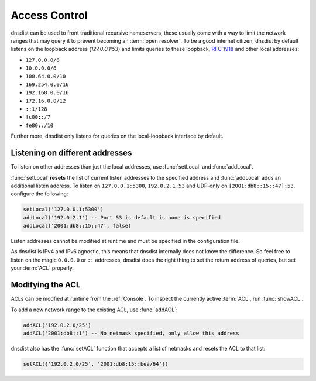 .. _ACL:

Access Control
==============

dnsdist can be used to front traditional recursive nameservers, these usually come with a way to limit the network ranges that may query it to prevent becoming an :term:`open resolver`.
To be a good internet citizen, dnsdist by default listens on the loopback address (`127.0.0.1:53`) and limits queries to these loopback, :rfc:`1918` and other local addresses:

- ``127.0.0.0/8``
- ``10.0.0.0/8``
- ``100.64.0.0/10``
- ``169.254.0.0/16``
- ``192.168.0.0/16``
- ``172.16.0.0/12``
- ``::1/128``
- ``fc00::/7``
- ``fe80::/10``

Further more, dnsdist only listens for queries on the local-loopback interface by default.

Listening on different addresses
--------------------------------

To listen on other addresses than just the local addresses, use :func:`setLocal` and :func:`addLocal`.

:func:`setLocal` **resets** the list of current listen addresses to the specified address and :func:`addLocal` adds an additional listen address.
To listen on ``127.0.0.1:5300``, ``192.0.2.1:53`` and UDP-only on ``[2001:db8::15::47]:53``, configure the following:

.. code-block:: lua

  setLocal('127.0.0.1:5300')
  addLocal('192.0.2.1') -- Port 53 is default is none is specified
  addLocal('2001:db8::15::47', false)

Listen addresses cannot be modified at runtime and must be specified in the configuration file.

As dnsdist is IPv4 and IPv6 agnostic, this means that dnsdist internally does not know the difference.
So feel free to listen on the magic ``0.0.0.0`` or ``::`` addresses, dnsdist does the right thing to set the return address of queries, but set your :term:`ACL` properly.

Modifying the ACL
-----------------

ACLs can be modfied at runtime from the :ref:`Console`.
To inspect the currently active :term:`ACL`, run :func:`showACL`.

To add a new network range to the existing ACL, use :func:`addACL`:

.. code-block:: lua

  addACL('192.0.2.0/25')
  addACL('2001:db8::1') -- No netmask specified, only allow this address

dnsdist also has the :func:`setACL` function that accepts a list of netmasks and resets the ACL to that list:


.. code-block:: lua

  setACL({'192.0.2.0/25', '2001:db8:15::bea/64'})

